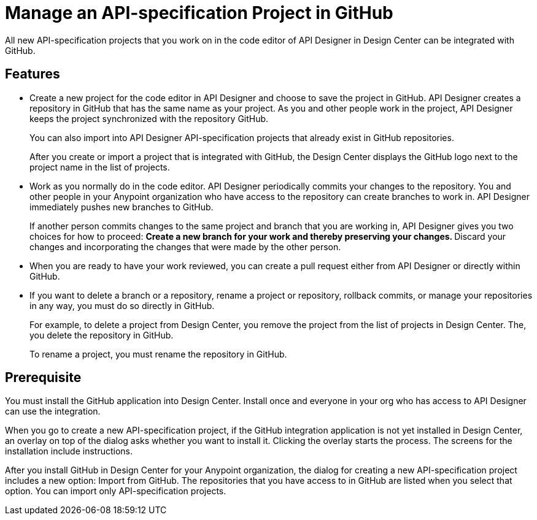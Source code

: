 = Manage an API-specification Project in GitHub

All new API-specification projects that you work on in the code editor of API Designer in Design Center can be integrated with GitHub.

== Features

* Create a new project for the code editor in API Designer and choose to save the project in GitHub. API Designer creates a repository in GitHub that has the same name as your project. As you and other people work in the project, API Designer keeps the project synchronized with the repository GitHub.
+
You can also import into API Designer API-specification projects that already exist in GitHub repositories.
+
After you create or import a project that is integrated with GitHub, the Design Center displays the GitHub logo next to the project name in the list of projects.

* Work as you normally do in the code editor. API Designer periodically commits your changes to the repository. You and other people in your Anypoint organization who have access to the repository can create branches to work in. API Designer immediately pushes new branches to GitHub.
+
If another person commits changes to the same project and branch that you are working in, API Designer gives you two choices for how to proceed:
** Create a new branch for your work and thereby preserving your changes.
** Discard your changes and incorporating the changes that were made by the other person.
* When you are ready to have your work reviewed, you can create a pull request either from API Designer or directly within GitHub.
* If you want to delete a branch or a repository, rename a project or repository, rollback commits, or manage your repositories in any way, you must do so directly in GitHub.
+
For example, to delete a project from Design Center, you remove the project from the list of projects in Design Center. The, you delete the repository in GitHub.
+
To rename a project, you must rename the repository in GitHub.

== Prerequisite

You must install the GitHub application into Design Center. Install once and everyone in your org who has access to API Designer can use the integration.

When you go to create a new API-specification project, if the GitHub integration application is not yet installed in Design Center, an overlay on top of the dialog asks whether you want to install it. Clicking the overlay starts the process. The screens for the installation include instructions.




After you install GitHub in Design Center for your Anypoint organization, the dialog for creating a new API-specification project includes a new option: Import from GitHub. The repositories that you have access to in GitHub are listed when you select that option. You can import only API-specification projects.
